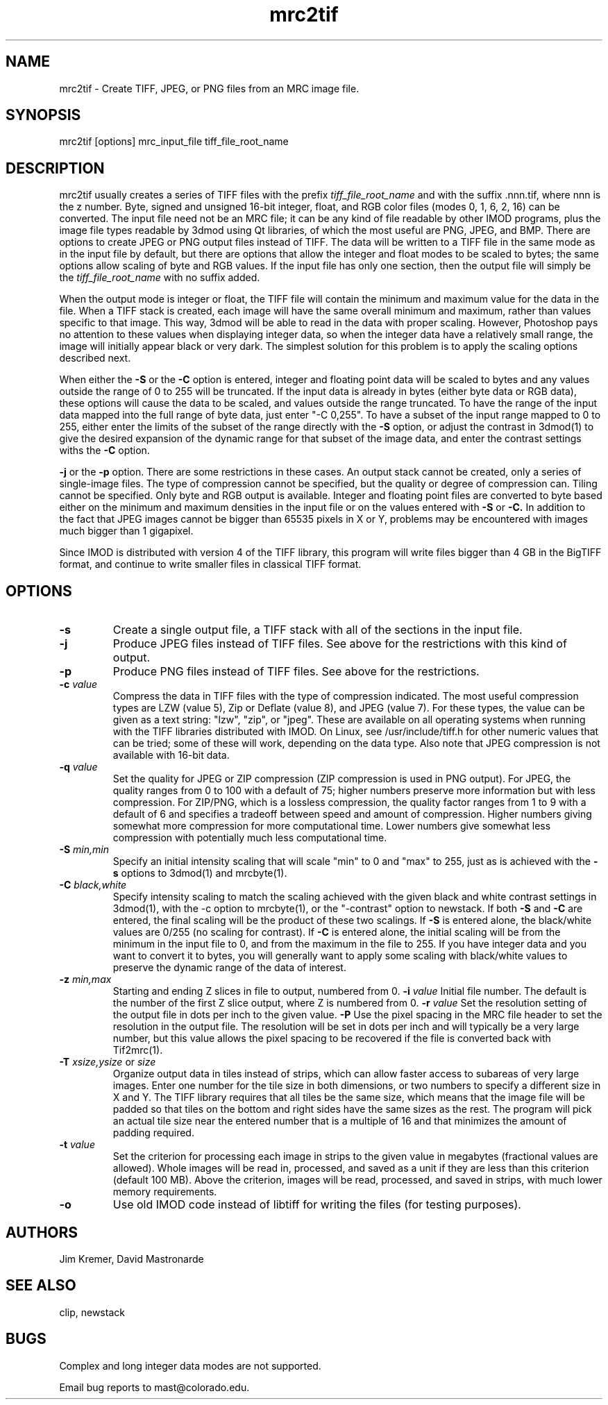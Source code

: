 .na
.nh
.TH mrc2tif 1 2.00 IMOD
.SH NAME
mrc2tif \- Create TIFF, JPEG, or PNG files from an MRC image file.
.SH SYNOPSIS
mrc2tif  [options]  mrc_input_file  tiff_file_root_name
.SH DESCRIPTION
mrc2tif usually creates a series of TIFF files with the prefix \fItiff_file_root_name\fR
and with the suffix .nnn.tif, where nnn is the z number.  Byte, signed and
unsigned 16-bit integer, float, 
and RGB color files (modes 0, 1, 6, 2, 16) can be converted.  The input
file need not be an MRC file; it can be any kind of file readable by
other IMOD programs, plus
the image file types readable by 3dmod using Qt libraries, of which the most
useful are PNG, JPEG, and BMP.
There are
options to create JPEG or PNG output files instead of TIFF.  The data will be
written to a TIFF file in the same mode as in the input file by default, but
there are options that allow the integer and float modes to be scaled to
bytes; the same options allow scaling of byte and RGB values.  If the input
file has only one section, then the output file will simply be the 
\fItiff_file_root_name\fR with no suffix added.  
.P
When the output mode is integer or float, the TIFF file will contain the
minimum and maximum value for the data in the file.  When a TIFF stack is
created, each
image will have the same overall minimum and maximum, rather than values
specific to that image.  This way, 3dmod will be able to read
in the data with proper scaling.  However, Photoshop pays no attention to
these values when displaying integer data, so when the integer data have a
relatively small range, the image will initially appear black or very dark.
The simplest solution for this problem is to apply the scaling options
described next.
.P
When either the
.B -S
or the
.B -C
option is entered, integer and floating point data will be scaled to bytes and
any values outside the range of 0 to 255 will be truncated.  If the input data
is already in bytes (either byte data or RGB data), these options will cause
the data to be scaled, and values outside the range truncated.  To have the
range of the input data mapped into the full range of byte data, just enter
"-C 0,255".  To have a subset of the input range mapped to 0 to 255, either
enter the limits of the subset of the range directly with the 
.B -S
option, or adjust the contrast in 3dmod(1) to give the desired expansion of
the dynamic range for that subset of the image data, and enter the contrast
settings withs the 
.B -C
option.
.P Output to JPEG or PNG files is selected by entering the
.B -j
or the
.B -p
option.  There are some restrictions in these cases.  An output stack cannot
be created, only a series of single-image files.  The type of compression
cannot be specified, but the quality or degree of compression can.  Tiling
cannot be specified.  Only byte and RGB output is available.  Integer and
floating point files are converted to byte based either on the minimum and maximum
densities in the input file or on the values entered with 
.B -S
or
.B -C.
In addition to the fact that JPEG images cannot be bigger than 65535 pixels in
X or Y, problems may be encountered with images much bigger than 1 gigapixel.
.P
Since IMOD is distributed with version 4 of the TIFF library, this program
will write files bigger than 4 GB in the BigTIFF format, and continue to write
smaller files in classical TIFF format.  
.SH OPTIONS
.TP
.B -s
Create a single output file, a TIFF stack with all of
the sections in the input file.
.TP
.B -j
Produce JPEG files instead of TIFF files.  See above for the restrictions with
this kind of output.
.TP
.B -p
Produce PNG files instead of TIFF files.  See above for the restrictions.
.TP
.B -c \fIvalue\fR
Compress the data in TIFF files with the type of compression indicated.  The
most useful compression types are LZW (value 5), Zip or Deflate (value 8), and
JPEG (value 7).  For these types, the value can be given as a text string:
"lzw", "zip", or "jpeg".  These are available on all operating systems when
running with the TIFF libraries distributed with IMOD.  On Linux, see 
/usr/include/tiff.h for other numeric
values that can be tried; some of these will work, depending on the data type.
Also note that JPEG compression is not available with 16-bit data.
.TP
.B -q \fIvalue\fR
Set the quality for JPEG or ZIP compression (ZIP compression is used in PNG
output).  For JPEG, the quality ranges from
0 to 100 with a default of 75; higher numbers preserve more information but
with less compression.  For ZIP/PNG, which is a lossless compression, the quality
factor ranges from 1 to 9 with a default of 6 and specifies a tradeoff between
speed and amount of compression.  Higher numbers giving somewhat more
compression for more computational time.  Lower numbers give somewhat less
compression with potentially much less computational time.
.TP
.B -S \fImin,min\fR
Specify an initial intensity scaling that will scale "min" to 0 and "max" to
255, just as is achieved with the 
.B -s
options to 3dmod(1) and mrcbyte(1).  
.TP
.B -C \fIblack,white\fR
Specify intensity scaling to match the scaling achieved with the given
black and white contrast settings in 3dmod(1), with the -c option to
mrcbyte(1), or the "-contrast" option to newstack.  If both
.B -S
and
.B -C
are entered, the final scaling will be the product of these two scalings.
If
.B -S
is entered alone, the black/white values are 0/255 (no scaling for contrast).
If
.B -C
is entered alone, the initial scaling will be from the minimum in the input
file to 0, and from the maximum in the file to 255.  If you have integer data
and you want to convert it to bytes, you will generally want to apply some
scaling with black/white values to preserve the dynamic range of the data of
interest.
.TP
.B -z \fImin,max\fR
 Starting and ending Z slices in file to output, numbered from 0.
.TO
.B -i \fIvalue\fR
Initial file number.  The default is the number of the first Z slice output,
where Z is numbered from 0.
.B -r \fIvalue\fR
Set the resolution setting of the output file in dots per inch to the given
value.
.B -P
Use the pixel spacing in the MRC file header to set the resolution in
the output file.  The resolution will be set in dots per inch and will
typically be a very large number, but this value allows the pixel spacing to
be recovered if the file is converted back with Tif2mrc(1).
.TP
.B -T \fIxsize,ysize\fR or \fIsize\fR
Organize output data in tiles instead of strips, which can allow faster access
to subareas of very large images.  Enter one number for the tile size in both
dimensions, or two numbers to specify a different size in X and Y.  The TIFF
library requires that all tiles be the same size, which means that the image
file will be padded so that tiles on the bottom and right sides have
the same sizes as the rest.  The program will pick an actual tile size near
the entered number that is a multiple of 16 and that minimizes the amount of
padding required.
.TP
.B -t \fIvalue\fR
Set the criterion for processing each image in strips to the given value in
megabytes (fractional values are allowed).  Whole images will be 
read in, processed, and saved as a unit if they are less than this criterion
(default 100 MB).  Above the criterion, images will be read, processed, and
saved in strips, with much lower memory requirements.
.TP
.B -o
Use old IMOD code instead of libtiff for writing the files (for testing
purposes).
.SH AUTHORS
Jim Kremer, David Mastronarde
.SH SEE ALSO
clip, newstack
.SH BUGS
Complex and long integer data modes are not supported.

Email bug reports to mast@colorado.edu.
